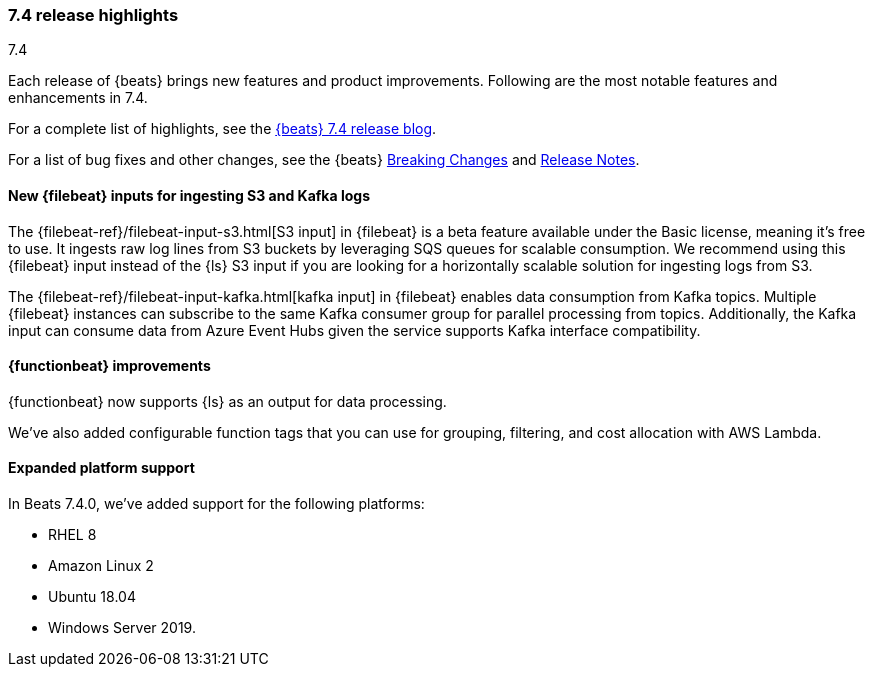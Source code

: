 [[release-highlights-7.4.0]]
=== 7.4 release highlights
++++
<titleabbrev>7.4</titleabbrev>
++++

Each release of {beats} brings new features and product improvements. 
Following are the most notable features and enhancements in 7.4.

For a complete list of highlights, see the 
https://www.elastic.co/blog/beats-7-4-0-released[{beats} 7.4 release blog].

For a list of bug fixes and other changes, see the {beats}
<<breaking-changes-7.4, Breaking Changes>> and <<release-notes, Release Notes>>.

//NOTE: The notable-highlights tagged regions are re-used in the
//Installation and Upgrade Guide

// tag::notable-highlights[]
// ADD NOTABLE HIGHLIGHTS HERE
[float]
==== New {filebeat} inputs for ingesting S3 and Kafka logs

The {filebeat-ref}/filebeat-input-s3.html[S3 input] in {filebeat} is a beta
feature available under the Basic license, meaning it’s free to use. It ingests
raw log lines from S3 buckets by leveraging SQS queues for scalable consumption.
We recommend using this {filebeat} input instead of the {ls} S3 input if you are
looking for a horizontally scalable solution for ingesting logs from S3.

The {filebeat-ref}/filebeat-input-kafka.html[kafka input] in {filebeat} enables
data consumption from Kafka topics. Multiple {filebeat} instances can subscribe
to the same Kafka consumer group for parallel processing from topics.
Additionally, the Kafka input can consume data from Azure Event Hubs given the
service supports Kafka interface compatibility.
// end::notable-highlights[]

[float]
==== {functionbeat} improvements

{functionbeat} now supports {ls} as an output for data processing.

We've also added configurable function tags that you can use for grouping,
filtering, and cost allocation with AWS Lambda.

[float]
==== Expanded platform support
In Beats 7.4.0, we’ve added support for the following platforms:

* RHEL 8
* Amazon Linux 2
* Ubuntu 18.04
* Windows Server 2019. 

